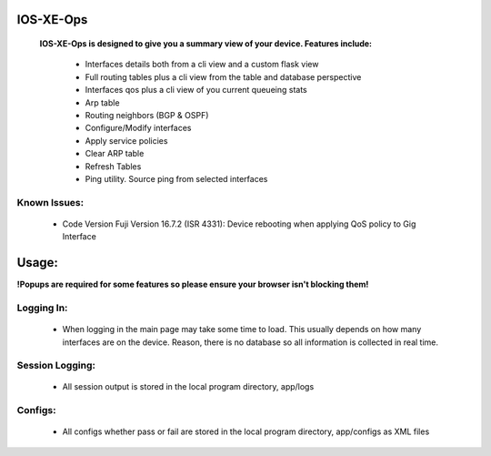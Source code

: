 
.. image:: https://travis-ci.com/cober2019/IOS-XE-Ops.svg?branch=main
    :target: https://travis-ci.com/cober2019/IOS-XE-Ops
.. image:: https://img.shields.io/badge/NETCONF-required-blue
    :target: -
.. image:: https://img.shields.io/badge/IOS--XE-required-blue
    :target: -
.. image:: https://static.production.devnetcloud.com/codeexchange/assets/images/devnet-published.svg
    :target: https://developer.cisco.com/codeexchange/github/repo/cober2019/IOS-XE-Ops

IOS-XE-Ops
===========

    **IOS-XE-Ops is designed to give you a summary view of your device. Features include:**
    
        - Interfaces details both from a cli view and a custom flask view
        - Full routing tables plus a cli view from the table and database perspective
        - Interfaces qos plus a cli view of you current queueing stats
        - Arp table
        - Routing neighbors (BGP & OSPF)
        - Configure/Modify interfaces
        - Apply service policies
        - Clear ARP table
        - Refresh Tables
        - Ping utility. Source ping from selected interfaces
    
    
**Known Issues:**
-----------------
 
  + Code Version Fuji Version 16.7.2 (ISR 4331): Device rebooting when applying QoS policy to Gig Interface
  
Usage:
=========

**!Popups are required for some features so please ensure your browser isn't blocking them!**

**Logging In:**
----------------

    - When logging in the main page may take some time to load. This usually depends on how many interfaces are on the device. Reason, there is no database
      so all information is collected in real time.
    
    
**Session Logging:**
--------------------

    - All session output is stored in the local program directory, app/logs
    
**Configs:**
---------------

    - All configs whether pass or fail are stored in the local program directory, app/configs as XML files

